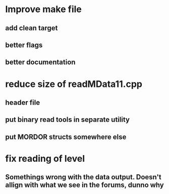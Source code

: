 * Improve make file
** add clean target
** better flags
** better documentation

* reduce size of readMData11.cpp
** header file
** put binary read tools in separate utility
** put MORDOR structs somewhere else

* fix reading of level
** Somethings wrong with the data output.  Doesn't allign with what we see in the forums, dunno why
